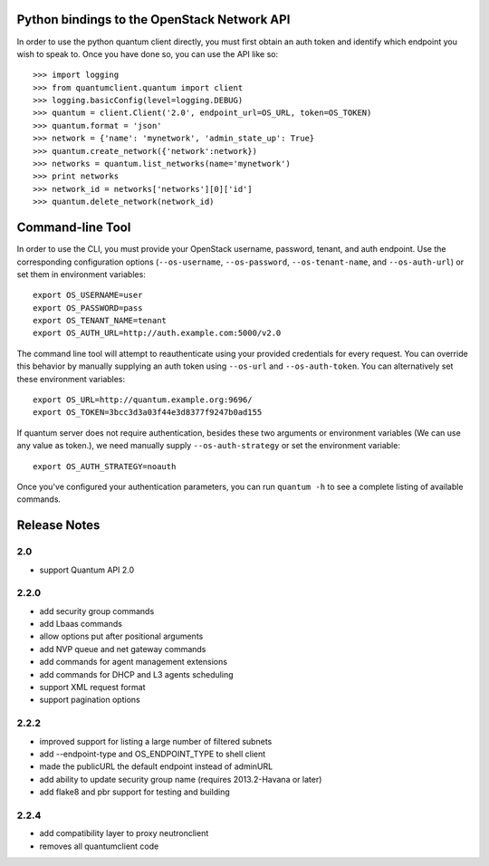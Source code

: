 Python bindings to the OpenStack Network API
============================================

In order to use the python quantum client directly, you must first obtain an auth token and identify which endpoint you wish to speak to. Once you have done so, you can use the API like so::

    >>> import logging
    >>> from quantumclient.quantum import client
    >>> logging.basicConfig(level=logging.DEBUG)
    >>> quantum = client.Client('2.0', endpoint_url=OS_URL, token=OS_TOKEN)
    >>> quantum.format = 'json'
    >>> network = {'name': 'mynetwork', 'admin_state_up': True}
    >>> quantum.create_network({'network':network})
    >>> networks = quantum.list_networks(name='mynetwork')
    >>> print networks
    >>> network_id = networks['networks'][0]['id']
    >>> quantum.delete_network(network_id)


Command-line Tool
=================
In order to use the CLI, you must provide your OpenStack username, password, tenant, and auth endpoint. Use the corresponding configuration options (``--os-username``, ``--os-password``, ``--os-tenant-name``, and ``--os-auth-url``) or set them in environment variables::

    export OS_USERNAME=user
    export OS_PASSWORD=pass
    export OS_TENANT_NAME=tenant
    export OS_AUTH_URL=http://auth.example.com:5000/v2.0

The command line tool will attempt to reauthenticate using your provided credentials for every request. You can override this behavior by manually supplying an auth token using ``--os-url`` and ``--os-auth-token``. You can alternatively set these environment variables::

    export OS_URL=http://quantum.example.org:9696/
    export OS_TOKEN=3bcc3d3a03f44e3d8377f9247b0ad155

If quantum server does not require authentication, besides these two arguments or environment variables (We can use any value as token.), we need manually supply ``--os-auth-strategy`` or set the environment variable::

    export OS_AUTH_STRATEGY=noauth

Once you've configured your authentication parameters, you can run ``quantum -h`` to see a complete listing of available commands.

Release Notes
=============

2.0
-----
* support Quantum API 2.0

2.2.0
-----
* add security group commands
* add Lbaas commands
* allow options put after positional arguments
* add NVP queue and net gateway commands
* add commands for agent management extensions
* add commands for DHCP and L3 agents scheduling
* support XML request format
* support pagination options

2.2.2
-----
* improved support for listing a large number of filtered subnets
* add --endpoint-type and OS_ENDPOINT_TYPE to shell client
* made the publicURL the default endpoint instead of adminURL
* add ability to update security group name (requires 2013.2-Havana or later)
* add flake8 and pbr support for testing and building

2.2.4
-----
* add compatibility layer to proxy neutronclient
* removes all quantumclient code
